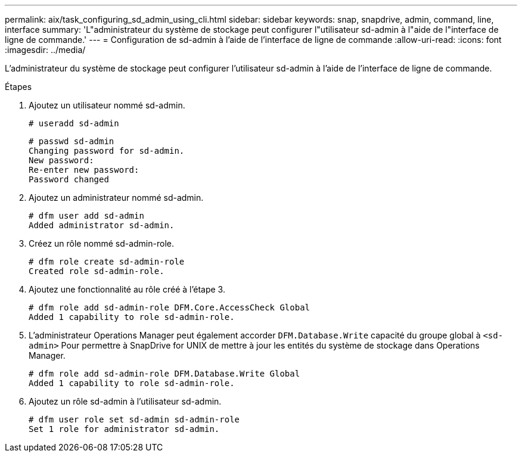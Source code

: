 ---
permalink: aix/task_configuring_sd_admin_using_cli.html 
sidebar: sidebar 
keywords: snap, snapdrive, admin, command, line, interface 
summary: 'L"administrateur du système de stockage peut configurer l"utilisateur sd-admin à l"aide de l"interface de ligne de commande.' 
---
= Configuration de sd-admin à l'aide de l'interface de ligne de commande
:allow-uri-read: 
:icons: font
:imagesdir: ../media/


[role="lead"]
L'administrateur du système de stockage peut configurer l'utilisateur sd-admin à l'aide de l'interface de ligne de commande.

.Étapes
. Ajoutez un utilisateur nommé sd-admin.
+
[listing]
----
# useradd sd-admin
----
+
[listing]
----
# passwd sd-admin
Changing password for sd-admin.
New password:
Re-enter new password:
Password changed
----
. Ajoutez un administrateur nommé sd-admin.
+
[listing]
----
# dfm user add sd-admin
Added administrator sd-admin.
----
. Créez un rôle nommé sd-admin-role.
+
[listing]
----
# dfm role create sd-admin-role
Created role sd-admin-role.
----
. Ajoutez une fonctionnalité au rôle créé à l'étape 3.
+
[listing]
----
# dfm role add sd-admin-role DFM.Core.AccessCheck Global
Added 1 capability to role sd-admin-role.
----
. L'administrateur Operations Manager peut également accorder `DFM.Database.Write` capacité du groupe global à `<sd-admin>` Pour permettre à SnapDrive for UNIX de mettre à jour les entités du système de stockage dans Operations Manager.
+
[listing]
----
# dfm role add sd-admin-role DFM.Database.Write Global
Added 1 capability to role sd-admin-role.
----
. Ajoutez un rôle sd-admin à l'utilisateur sd-admin.
+
[listing]
----
# dfm user role set sd-admin sd-admin-role
Set 1 role for administrator sd-admin.
----

